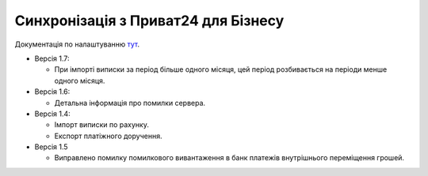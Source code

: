 Синхронізація з Приват24 для Бізнесу
=====================================

Документація по налаштуванню
`тут <https://docs.google.com/document/d/1gw1AefKsIbM87CkBO_0nvfRnuS5YGIDb54fRpWqLyg0/edit?usp=sharing>`_.

* Версія 1.7:

  - При імпорті виписки за період більше одного місяця, цей період розбивається
    на періоди менше одного місяця.

* Версія 1.6:

  - Детальна інформація про помилки сервера.

* Версія 1.4:

  - Імпорт виписки по рахунку.
  - Експорт платіжного доручення.

* Версія 1.5

  - Виправлено помилку помилкового вивантаження в банк платежів внутрішнього переміщення грошей.
